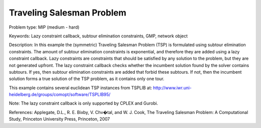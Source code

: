 Traveling Salesman Problem 
==========================

Problem type:
MIP (medium - hard)

Keywords:
Lazy constraint callback, subtour elimination constraints, GMP, network object

Description:
In this example the (symmetric) Traveling Salesman Problem (TSP) is formulated
using subtour elimination constraints. The amount of subtour elimination constraints
is exponential, and therefore they are added using a lazy constraint callback. Lazy
constraints are constraints that should be satisfied by any solution to the problem,
but they are not generated upfront. The lazy constraint callback checks whether the
incumbent solution found by the solver contains subtours. If yes, then subtour
elimination constraints are added that forbid these subtours. If not, then the
incumbent solution forms a true solution of the TSP problem, as it contains only one
tour.

This example contains several euclidean TSP instances from TSPLIB at:
http://www.iwr.uni-heidelberg.de/groups/comopt/software/TSPLIB95/

Note:
The lazy constraint callback is only supported by CPLEX and Gurobi.

References:
Applegate, D.L., R. E. Bixby, V. Chv�tal, and W. J. Cook, The Traveling Salesman
Problem: A Computational Study, Princeton University Press, Princeton, 2007

.. meta::
   :keywords: Lazy constraint callback, subtour elimination constraints, GMP, network object

